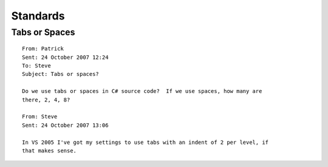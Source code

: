 Standards
*********

Tabs or Spaces
==============

::

  From: Patrick
  Sent: 24 October 2007 12:24
  To: Steve
  Subject: Tabs or spaces?

  Do we use tabs or spaces in C# source code?  If we use spaces, how many are
  there, 2, 4, 8?

  From: Steve
  Sent: 24 October 2007 13:06

  In VS 2005 I've got my settings to use tabs with an indent of 2 per level, if
  that makes sense.

